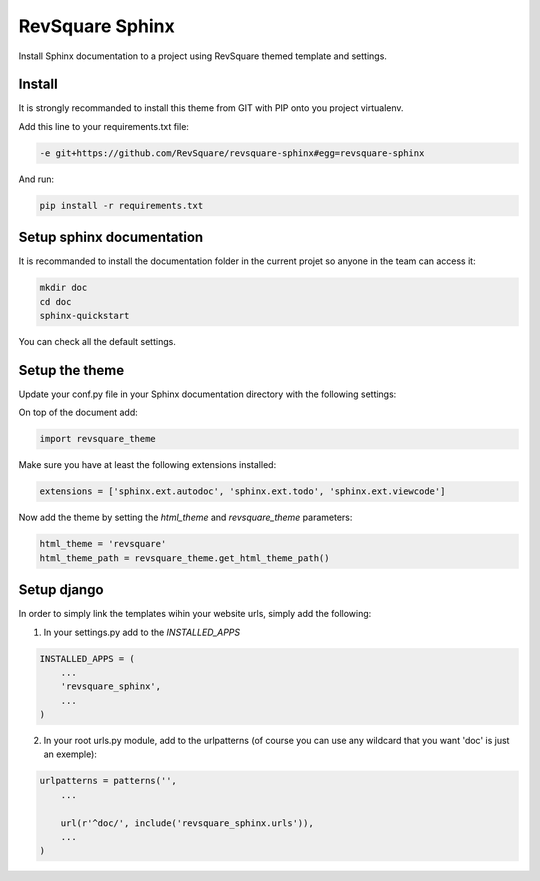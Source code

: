 ################
RevSquare Sphinx
################

Install Sphinx documentation to a project using RevSquare themed template and settings.

*******
Install
*******

It is strongly recommanded to install this theme from GIT with PIP onto you project virtualenv.

Add this line to your requirements.txt file:

.. code-block::  shell-session

    -e git+https://github.com/RevSquare/revsquare-sphinx#egg=revsquare-sphinx

And run:

.. code-block::  shell-session

    pip install -r requirements.txt

**************************
Setup sphinx documentation
**************************

It is recommanded to install the documentation folder in the current projet so anyone in the team can access it:

.. code-block::  shell-session

    mkdir doc
    cd doc
    sphinx-quickstart
    
You can check all the default settings.

***************
Setup the theme
***************

Update your conf.py file in your Sphinx documentation directory with the following settings:

On top of the document add:


.. code-block::  python

    import revsquare_theme

Make sure you have at least the following extensions installed:

.. code-block::  python
   
    extensions = ['sphinx.ext.autodoc', 'sphinx.ext.todo', 'sphinx.ext.viewcode']
    
Now add the theme by setting the *html_theme* and *revsquare_theme* parameters:

.. code-block::  python
   
    html_theme = 'revsquare'
    html_theme_path = revsquare_theme.get_html_theme_path()



************
Setup django
************

In order to simply link the templates wihin your website urls, simply add the following:

1. In your settings.py add to the *INSTALLED_APPS*

.. code-block::  python
   
    INSTALLED_APPS = (
        ...
        'revsquare_sphinx',
        ...
    )
    
2. In your root urls.py module, add to the urlpatterns (of course you can use any wildcard that you want 'doc' is just an exemple):

.. code-block::  python

    urlpatterns = patterns('',
        ...

        url(r'^doc/', include('revsquare_sphinx.urls')),
        ...
    )  
